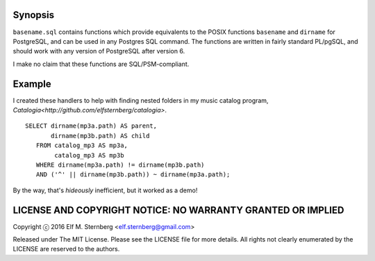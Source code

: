 Synopsis
--------

``basename.sql`` contains functions which provide equivalents to the
POSIX functions ``basename`` and ``dirname`` for PostgreSQL, and can be
used in any Postgres SQL command.  The functions are written in fairly
standard PL/pgSQL, and should work with any version of PostgreSQL after
version 6.

I make no claim that these functions are SQL/PSM-compliant.

Example
-------

I created these handlers to help with finding nested folders in my music
catalog program, `Catalogia<http://github.com/elfsternberg/catalogia>`.

::

    SELECT dirname(mp3a.path) AS parent,
           dirname(mp3b.path) AS child
       FROM catalog_mp3 AS mp3a,
            catalog_mp3 AS mp3b
       WHERE dirname(mp3a.path) != dirname(mp3b.path)                                   
       AND ('^' || dirname(mp3b.path)) ~ dirname(mp3a.path);

By the way, that's *hideously* inefficient, but it worked as a demo!

LICENSE AND COPYRIGHT NOTICE: NO WARRANTY GRANTED OR IMPLIED
------------------------------------------------------------

Copyright ⓒ 2016 Elf M. Sternberg <elf.sternberg@gmail.com>

Released under The MIT License.  Please see the LICENSE file for more
details.  All rights not clearly enumerated by the LICENSE are reserved
to the authors.
